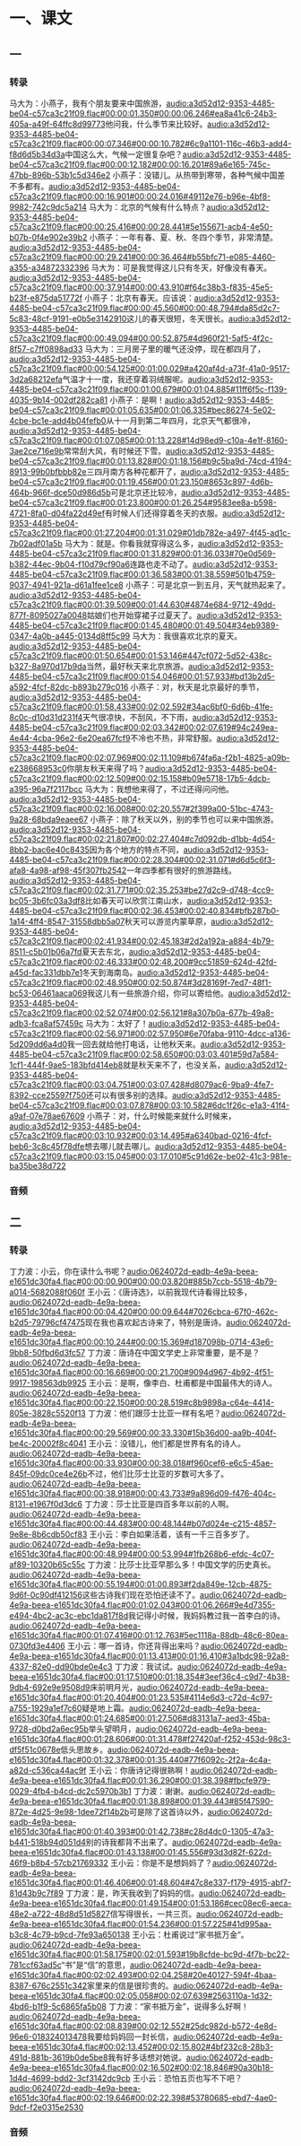 * 一、课文
** 一
*** 转录
:PROPERTIES:
:EXPORT-ID: ae0d9ec5-a955-446d-9626-8515369ef35b
:END:
马大为：小燕子，我有个朋友要来中国旅游，[[audio:a3d52d12-9353-4485-be04-c57ca3c21f09.flac#00:00:01.350#00:00:06.246#ea8a41c6-24b3-405a-a49f-64ffc8d99773]]他问我，什么季节来比较好。[[audio:a3d52d12-9353-4485-be04-c57ca3c21f09.flac#00:00:07.346#00:00:10.782#6c9a1101-116c-46b3-add4-f8d6d5b34d3a]]中国这么大，气候一定很复杂吧？[[audio:a3d52d12-9353-4485-be04-c57ca3c21f09.flac#00:00:12.182#00:00:16.201#89a6e165-745c-47bb-896b-53b1c5d346e2]]
小燕子：没错儿。从热带到寒带，各种气候中国差不多都有。[[audio:a3d52d12-9353-4485-be04-c57ca3c21f09.flac#00:00:16.901#00:00:24.016#49112e76-b96e-4bf8-9982-742c9dc5a214]]
马大为：北京的气候有什么特点？[[audio:a3d52d12-9353-4485-be04-c57ca3c21f09.flac#00:00:25.416#00:00:28.441#5e155671-acb4-4e50-b07b-0f4e902e39b2]]
小燕子：一年有春、夏、秋、冬四个季节，非常清楚。[[audio:a3d52d12-9353-4485-be04-c57ca3c21f09.flac#00:00:29.241#00:00:36.464#b55bfc71-e085-4460-a355-a34872332396]]
马大为：可是我觉得这儿只有冬天，好像没有春天。[[audio:a3d52d12-9353-4485-be04-c57ca3c21f09.flac#00:00:37.914#00:00:43.910#f64c38b3-f835-45e5-b23f-e875da51772f]]
小燕子：北京有春天。应该说：[[audio:a3d52d12-9353-4485-be04-c57ca3c21f09.flac#00:00:45.560#00:00:48.794#da85d2c7-5c83-48cf-9191-e0b5e3142910]]这儿的春天很短，冬天很长。[[audio:a3d52d12-9353-4485-be04-c57ca3c21f09.flac#00:00:49.094#00:00:52.875#4d960f21-5af5-4f2c-8f57-c7ff0898ad33]]
马大为：三月房子里的暖气还没停，现在都四月了，[[audio:a3d52d12-9353-4485-be04-c57ca3c21f09.flac#00:00:54.125#00:01:00.029#a420af4d-a73f-41a0-9517-3d2a68212efa]]气温才十一度，我还穿着羽绒服呢。[[audio:a3d52d12-9353-4485-be04-c57ca3c21f09.flac#00:01:00.679#00:01:04.885#11ff6f5c-f139-4035-9b14-002df282ca81]]
小燕子：是啊！[[audio:a3d52d12-9353-4485-be04-c57ca3c21f09.flac#00:01:05.635#00:01:06.335#bec86274-5e02-4cbe-bc1e-add4b04fefb0]]从十一月到第二年四月，北京天气都很冷，[[audio:a3d52d12-9353-4485-be04-c57ca3c21f09.flac#00:01:07.085#00:01:13.228#14d98ed9-c10a-4e1f-8160-3ae2ce716e9b]]常常刮大风，有时候还下雪。[[audio:a3d52d12-9353-4485-be04-c57ca3c21f09.flac#00:01:13.828#00:01:18.156#b9c5ba9d-74cd-4194-8913-99b0bfbbb82e]]三四月南方各种花都开了，[[audio:a3d52d12-9353-4485-be04-c57ca3c21f09.flac#00:01:19.456#00:01:23.150#8653c897-4d6b-464b-966f-dce50d986d5b]]可是北京还比较冷，[[audio:a3d52d12-9353-4485-be04-c57ca3c21f09.flac#00:01:23.800#00:01:26.254#9583ee8a-b598-4721-8fa0-d04fa22d49ef]]有时候人们还得穿着冬天的衣服。[[audio:a3d52d12-9353-4485-be04-c57ca3c21f09.flac#00:01:27.204#00:01:31.029#01db782e-a497-4f45-ad1c-7b02adf01a5b]]
马大为：就是。你看我就穿得这么多，[[audio:a3d52d12-9353-4485-be04-c57ca3c21f09.flac#00:01:31.829#00:01:36.033#70e0d569-b382-44ec-9b04-f10d79cf90a6]]连路也走不动了。[[audio:a3d52d12-9353-4485-be04-c57ca3c21f09.flac#00:01:36.583#00:01:38.559#501b4759-9037-4941-921a-d61a1fee1ce8]]
小燕子：可是北京一到五月，天气就热起来了。[[audio:a3d52d12-9353-4485-be04-c57ca3c21f09.flac#00:01:39.509#00:01:44.630#4874e684-9712-49dd-877f-8095027a0048]]姑娘们也开始穿裙子过夏天了。[[audio:a3d52d12-9353-4485-be04-c57ca3c21f09.flac#00:01:45.480#00:01:49.504#34eb9389-0347-4a0b-a445-0134d8ff5c99]]
马大为：我很喜欢北京的夏天。[[audio:a3d52d12-9353-4485-be04-c57ca3c21f09.flac#00:01:50.654#00:01:53.146#447cf072-5d52-438c-b327-8a970d17b9da]]当然，最好秋天来北京旅游。[[audio:a3d52d12-9353-4485-be04-c57ca3c21f09.flac#00:01:54.046#00:01:57.933#bd13b2d5-a592-4fcf-82dc-b893b279c016]]
小燕子：对，秋天是北京最好的季节，[[audio:a3d52d12-9353-4485-be04-c57ca3c21f09.flac#00:01:58.433#00:02:02.592#34ac6bf0-6d6b-41fe-8c0c-d10d31d231f4]]天气很凉快，不刮风，不下雨，[[audio:a3d52d12-9353-4485-be04-c57ca3c21f09.flac#00:02:03.342#00:02:07.619#94c249ea-4e44-4cba-96e2-6e20ea67fcf9]]不冷也不热，非常舒服。[[audio:a3d52d12-9353-4485-be04-c57ca3c21f09.flac#00:02:07.969#00:02:11.109#b674fa6a-f2b1-4825-a09b-e238668953c0]]你朋友秋天来得了吗？[[audio:a3d52d12-9353-4485-be04-c57ca3c21f09.flac#00:02:12.509#00:02:15.158#b09e5718-17b5-4dcb-a395-96a7f2117bcc]]
马大为：我想他来得了，不过还得问问他。[[audio:a3d52d12-9353-4485-be04-c57ca3c21f09.flac#00:02:16.008#00:02:20.557#2f399a00-51bc-4743-9a28-68bda9eaee67]]
小燕子：除了秋天以外，别的季节也可以来中国旅游。[[audio:a3d52d12-9353-4485-be04-c57ca3c21f09.flac#00:02:21.807#00:02:27.404#c7d092db-d1bb-4d54-8bb2-bac6e40c8435]]因为各个地方的特点不同，[[audio:a3d52d12-9353-4485-be04-c57ca3c21f09.flac#00:02:28.304#00:02:31.071#d6d5c6f3-afa8-4a98-af98-45f307fb2542]]一年四季都有很好的旅游路线。[[audio:a3d52d12-9353-4485-be04-c57ca3c21f09.flac#00:02:31.771#00:02:35.253#be27d2c9-d748-4cc9-bc05-3b6fc03a3df8]]比如春天可以欣赏江南山水，[[audio:a3d52d12-9353-4485-be04-c57ca3c21f09.flac#00:02:36.453#00:02:40.834#bfb287b0-1a14-4ff4-8547-31558dbb5a07]]秋天可以游览内蒙草原，[[audio:a3d52d12-9353-4485-be04-c57ca3c21f09.flac#00:02:41.934#00:02:45.183#2d2a192a-a884-4b79-8511-c5b01b06a7fd]]夏天去东北，[[audio:a3d52d12-9353-4485-be04-c57ca3c21f09.flac#00:02:46.333#00:02:48.200#9cc51859-624d-42fd-a45d-fac331dbb7e1]]冬天到海南岛。[[audio:a3d52d12-9353-4485-be04-c57ca3c21f09.flac#00:02:48.950#00:02:50.874#3d28169f-7ed7-48f1-bc53-06461aaca069]]我这儿有一些旅游介绍，你可以寄给他。[[audio:a3d52d12-9353-4485-be04-c57ca3c21f09.flac#00:02:52.074#00:02:56.121#8a307b0a-677b-49a8-adb3-fca8af57459c]]
马大为：太好了！[[audio:a3d52d12-9353-4485-be04-c57ca3c21f09.flac#00:02:56.971#00:02:57.950#6e70faba-9110-4dcc-a136-5d209dd6a4d0]]我一回去就给他打电话，让他秋天来。[[audio:a3d52d12-9353-4485-be04-c57ca3c21f09.flac#00:02:58.650#00:03:03.401#59d7a584-1cf1-444f-9ae5-183bfd414eb8]]就是秋天来不了，也没关系，[[audio:a3d52d12-9353-4485-be04-c57ca3c21f09.flac#00:03:04.751#00:03:07.428#d8079ac6-9ba9-4fe7-8392-cce25597f750]]还可以有很多别的选择。[[audio:a3d52d12-9353-4485-be04-c57ca3c21f09.flac#00:03:07.878#00:03:10.582#6dc1f26c-e1a3-41f4-a9af-07e78ae67609]]
小燕子：对，什么时候能来就什么时候来，[[audio:a3d52d12-9353-4485-be04-c57ca3c21f09.flac#00:03:10.932#00:03:14.495#a6340bad-0216-4fcf-beb6-3c8c45f78dfe]]想去哪儿就去哪儿。[[audio:a3d52d12-9353-4485-be04-c57ca3c21f09.flac#00:03:15.045#00:03:17.010#5c91d62e-be02-41c3-981e-ba35be38d722]]
*** 音频
** 二
*** 转录
:PROPERTIES:
:EXPORT-ID: ae0d9ec5-a955-446d-9626-8515369ef35b
:END:
丁力波：小云，你在读什么书呢？[[audio:0624072d-eadb-4e9a-beea-e1651dc30fa4.flac#00:00:00.900#00:00:03.820#885b7ccb-5518-4b79-a014-5682088f060f]]
王小云：《唐诗选》，以前我现代诗看得比较多，[[audio:0624072d-eadb-4e9a-beea-e1651dc30fa4.flac#00:00:04.420#00:00:09.644#7026cbca-67f0-462c-b2d5-79796cf47475]]现在我也喜欢起古诗来了，特别是唐诗。[[audio:0624072d-eadb-4e9a-beea-e1651dc30fa4.flac#00:00:10.244#00:00:15.369#d187098b-0714-43e6-9bb8-50fbd6d3fc57]]
丁力波：唐诗在中国文学史上非常重要，是不是？[[audio:0624072d-eadb-4e9a-beea-e1651dc30fa4.flac#00:00:16.669#00:00:21.700#9094d967-4b92-4f51-9917-198563db9925]]
王小云：是啊，像李白、杜甫都是中国最伟大的诗人。[[audio:0624072d-eadb-4e9a-beea-e1651dc30fa4.flac#00:00:22.150#00:00:28.519#c8b9898a-c64e-4414-805e-3828c5520f13]]
丁力波：他们跟莎士比亚一样有名吧？[[audio:0624072d-eadb-4e9a-beea-e1651dc30fa4.flac#00:00:29.569#00:00:33.330#15b36d00-aa9b-404f-be4c-20002f8c4041]]
王小云：没错儿，他们都是世界有名的诗人。[[audio:0624072d-eadb-4e9a-beea-e1651dc30fa4.flac#00:00:33.930#00:00:38.018#f960cef6-e6c5-45ae-845f-09dc0ce4e26b]]不过，他们比莎士比亚的岁数可大多了。[[audio:0624072d-eadb-4e9a-beea-e1651dc30fa4.flac#00:00:38.918#00:00:43.733#9a896d09-f476-404c-8131-e1967f0d3dc6]]
丁力波：莎士比亚是四百多年以前的人啊。[[audio:0624072d-eadb-4e9a-beea-e1651dc30fa4.flac#00:00:44.483#00:00:48.144#b07d024e-c215-4857-9e8e-8b6cdb50cf83]]
王小云：李白如果活着，该有一千三百多岁了。[[audio:0624072d-eadb-4e9a-beea-e1651dc30fa4.flac#00:00:48.994#00:00:53.994#1fb268b6-efdc-4c07-af89-10320b65c55c]]
丁力波：比莎士比亚早那么多！中国文学的历史真长。[[audio:0624072d-eadb-4e9a-beea-e1651dc30fa4.flac#00:00:55.194#00:01:00.893#f2da849e-12cb-4875-9d6f-0c90df412156]]这些古诗我们现在恐怕还读不了。[[audio:0624072d-eadb-4e9a-beea-e1651dc30fa4.flac#00:01:02.043#00:01:06.266#9e4d7355-e494-4bc2-ac3c-ebc1da817f8d]]我记得小时候，我妈妈教过我一首李白的诗。[[audio:0624072d-eadb-4e9a-beea-e1651dc30fa4.flac#00:01:07.416#00:01:12.763#5ec1118a-88db-48c6-80ea-0730fd3e4406]]
王小云：哪一首诗，你还背得出来吗？[[audio:0624072d-eadb-4e9a-beea-e1651dc30fa4.flac#00:01:13.413#00:01:16.410#3a1bdc98-92a8-4337-82e0-dd90bde0e4c3]]
丁力波：我试试。[[audio:0624072d-eadb-4e9a-beea-e1651dc30fa4.flac#00:01:17.510#00:01:18.354#3eef36c4-c9d7-4b38-9db4-692e9e9508d9]]床前明月光，[[audio:0624072d-eadb-4e9a-beea-e1651dc30fa4.flac#00:01:20.404#00:01:23.535#4114e6d3-c72d-4c97-a755-1929a1ef7c60]]疑是地上霜。[[audio:0624072d-eadb-4e9a-beea-e1651dc30fa4.flac#00:01:24.685#00:01:27.506#d83131a7-aed3-45ba-9728-d0bd2a6ec95b]]举头望明月，[[audio:0624072d-eadb-4e9a-beea-e1651dc30fa4.flac#00:01:28.606#00:01:31.478#f27420af-f252-453d-98c3-df5f51c0678e]]低头思故乡。[[audio:0624072d-eadb-4e9a-beea-e1651dc30fa4.flac#00:01:32.378#00:01:35.440#77f6092c-2f2a-4c4a-a82d-c536ca44ac9f]]
王小云：你唐诗记得很熟啊！[[audio:0624072d-eadb-4e9a-beea-e1651dc30fa4.flac#00:01:36.290#00:01:38.398#fbcfe979-0029-4fb4-b4cd-dc2c5970b3b1]]
丁力波：谢谢。[[audio:0624072d-eadb-4e9a-beea-e1651dc30fa4.flac#00:01:38.898#00:01:39.443#85f47590-872e-4d25-9e98-1dee72f14b2b]]可是除了这首诗以外，[[audio:0624072d-eadb-4e9a-beea-e1651dc30fa4.flac#00:01:40.393#00:01:42.738#c28d4dc0-1305-47a3-b441-518b94d051d4]]别的诗我都背不出来了。[[audio:0624072d-eadb-4e9a-beea-e1651dc30fa4.flac#00:01:43.138#00:01:45.556#93d3d82f-622d-46f9-b8b4-57cb21769332]]
王小云：你是不是想妈妈了？[[audio:0624072d-eadb-4e9a-beea-e1651dc30fa4.flac#00:01:46.406#00:01:48.604#47c8e337-f179-4915-abf7-81d43b9c7f89]]
丁力波：是，昨天我收到了妈妈的信。[[audio:0624072d-eadb-4e9a-beea-e1651dc30fa4.flac#00:01:49.154#00:01:53.186#cec08ec6-aeca-48e2-a722-48d8d51d5827]]信写得很长，一共三页。[[audio:0624072d-eadb-4e9a-beea-e1651dc30fa4.flac#00:01:54.236#00:01:57.225#41d995aa-b3c8-4c79-b9cd-7fe93a650138]]
王小云：杜甫说过“家书抵万金”。[[audio:0624072d-eadb-4e9a-beea-e1651dc30fa4.flac#00:01:58.175#00:02:01.593#19b8cfde-bc9d-4f7b-bc22-781ccf63ad5c]]“书”是“信”的意思，[[audio:0624072d-eadb-4e9a-beea-e1651dc30fa4.flac#00:02:02.493#00:02:04.258#20e40127-594f-4baa-8387-676c2551c342]]家里来的信是很珍贵的。[[audio:0624072d-eadb-4e9a-beea-e1651dc30fa4.flac#00:02:05.058#00:02:07.639#2563110a-1d32-4bd6-b1f9-5c6865fa5b08]]
丁力波：“家书抵万金”，说得多么好啊！[[audio:0624072d-eadb-4e9a-beea-e1651dc30fa4.flac#00:02:08.839#00:02:12.552#25dc982d-b572-4e8d-96e6-018324013478]]我要给妈妈回一封长信，[[audio:0624072d-eadb-4e9a-beea-e1651dc30fa4.flac#00:02:13.452#00:02:15.802#4bf232c8-28b3-491d-881b-3619b0de5be8]]我有好多话想对她说。[[audio:0624072d-eadb-4e9a-beea-e1651dc30fa4.flac#00:02:16.502#00:02:18.846#90a30b18-1d4d-4699-bdd2-3cf3142dc9cb]]
王小云：恐怕五页也写不下吧？[[audio:0624072d-eadb-4e9a-beea-e1651dc30fa4.flac#00:02:19.646#00:02:22.398#53780685-ebd7-4ae0-9dcf-f2e0315e2530]]
*** 音频
